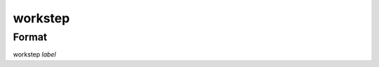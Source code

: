 workstep
========

''''''
Format
''''''

workstep *label*

.. list-table:: Attributes
   :widths: 10 10 20 60
   :header-rows: 1

   * - Format
     - Title
     - Abstract
     - Details
   * - version *string*
   * - description *string*
   * - maker *label*
   * - typical_cost *price*
   * - input *label*
   * - output *label*
   * - instructions *string*
   * - pre_event_timer *duration*
   * - post_event_timer *duration*
   * - repeat *qty*
   * - industry *string*
   * - function *string*
